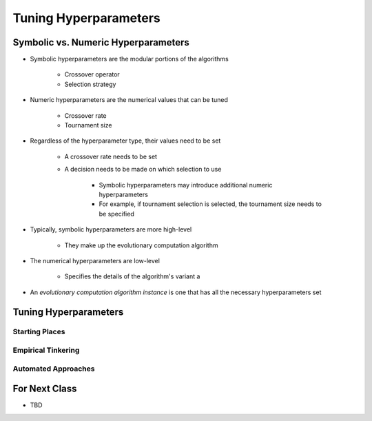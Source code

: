 **********************
Tuning Hyperparameters
**********************



Symbolic vs. Numeric Hyperparameters
====================================

* Symbolic hyperparameters are the modular portions of the algorithms

    * Crossover operator
    * Selection strategy


* Numeric hyperparameters are the numerical values that can be tuned

    * Crossover rate
    * Tournament size


* Regardless of the hyperparameter type, their values need to be set

    * A crossover rate needs to be set
    * A decision needs to be made on which selection to use

        * Symbolic hyperparameters may introduce additional numeric hyperparameters
        * For example, if tournament selection is selected, the tournament size needs to be specified


* Typically, symbolic hyperparameters are more high-level

    * They make up the evolutionary computation algorithm


* The numerical hyperparameters are low-level

    * Specifies the details of the algorithm's variant a


* An *evolutionary computation algorithm instance* is one that has all the necessary hyperparameters set



Tuning Hyperparameters
======================

Starting Places
---------------


Empirical Tinkering
-------------------


Automated Approaches
--------------------



For Next Class
==============

* TBD